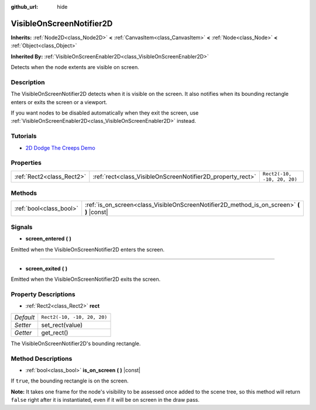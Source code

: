 :github_url: hide

.. Generated automatically by doc/tools/make_rst.py in Godot's source tree.
.. DO NOT EDIT THIS FILE, but the VisibleOnScreenNotifier2D.xml source instead.
.. The source is found in doc/classes or modules/<name>/doc_classes.

.. _class_VisibleOnScreenNotifier2D:

VisibleOnScreenNotifier2D
=========================

**Inherits:** :ref:`Node2D<class_Node2D>` **<** :ref:`CanvasItem<class_CanvasItem>` **<** :ref:`Node<class_Node>` **<** :ref:`Object<class_Object>`

**Inherited By:** :ref:`VisibleOnScreenEnabler2D<class_VisibleOnScreenEnabler2D>`

Detects when the node extents are visible on screen.

Description
-----------

The VisibleOnScreenNotifier2D detects when it is visible on the screen. It also notifies when its bounding rectangle enters or exits the screen or a viewport.

If you want nodes to be disabled automatically when they exit the screen, use :ref:`VisibleOnScreenEnabler2D<class_VisibleOnScreenEnabler2D>` instead.

Tutorials
---------

- `2D Dodge The Creeps Demo <https://godotengine.org/asset-library/asset/515>`__

Properties
----------

+---------------------------+------------------------------------------------------------+-----------------------------+
| :ref:`Rect2<class_Rect2>` | :ref:`rect<class_VisibleOnScreenNotifier2D_property_rect>` | ``Rect2(-10, -10, 20, 20)`` |
+---------------------------+------------------------------------------------------------+-----------------------------+

Methods
-------

+-------------------------+----------------------------------------------------------------------------------------------+
| :ref:`bool<class_bool>` | :ref:`is_on_screen<class_VisibleOnScreenNotifier2D_method_is_on_screen>` **(** **)** |const| |
+-------------------------+----------------------------------------------------------------------------------------------+

Signals
-------

.. _class_VisibleOnScreenNotifier2D_signal_screen_entered:

- **screen_entered** **(** **)**

Emitted when the VisibleOnScreenNotifier2D enters the screen.

----

.. _class_VisibleOnScreenNotifier2D_signal_screen_exited:

- **screen_exited** **(** **)**

Emitted when the VisibleOnScreenNotifier2D exits the screen.

Property Descriptions
---------------------

.. _class_VisibleOnScreenNotifier2D_property_rect:

- :ref:`Rect2<class_Rect2>` **rect**

+-----------+-----------------------------+
| *Default* | ``Rect2(-10, -10, 20, 20)`` |
+-----------+-----------------------------+
| *Setter*  | set_rect(value)             |
+-----------+-----------------------------+
| *Getter*  | get_rect()                  |
+-----------+-----------------------------+

The VisibleOnScreenNotifier2D's bounding rectangle.

Method Descriptions
-------------------

.. _class_VisibleOnScreenNotifier2D_method_is_on_screen:

- :ref:`bool<class_bool>` **is_on_screen** **(** **)** |const|

If ``true``, the bounding rectangle is on the screen.

**Note:** It takes one frame for the node's visibility to be assessed once added to the scene tree, so this method will return ``false`` right after it is instantiated, even if it will be on screen in the draw pass.

.. |virtual| replace:: :abbr:`virtual (This method should typically be overridden by the user to have any effect.)`
.. |const| replace:: :abbr:`const (This method has no side effects. It doesn't modify any of the instance's member variables.)`
.. |vararg| replace:: :abbr:`vararg (This method accepts any number of arguments after the ones described here.)`
.. |constructor| replace:: :abbr:`constructor (This method is used to construct a type.)`
.. |static| replace:: :abbr:`static (This method doesn't need an instance to be called, so it can be called directly using the class name.)`
.. |operator| replace:: :abbr:`operator (This method describes a valid operator to use with this type as left-hand operand.)`
